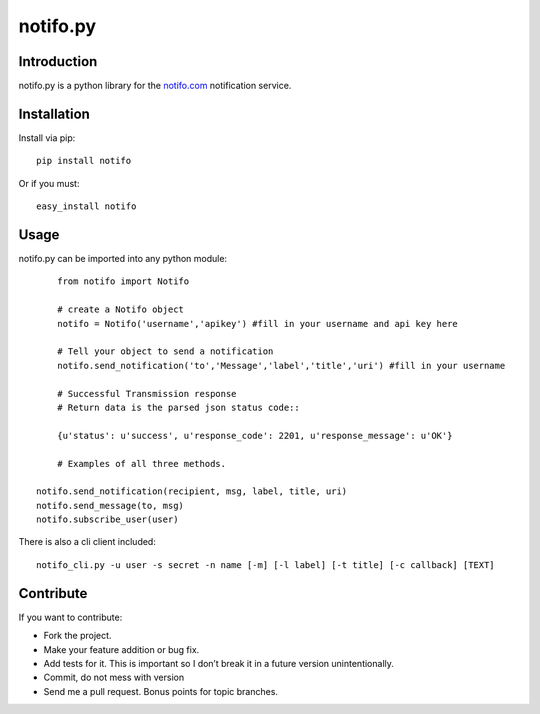 ============
notifo.py
============

Introduction
=============
notifo.py is a python library for the notifo.com_ notification service.

Installation
=============
Install via pip::

    pip install notifo

Or if you must::

    easy_install notifo


Usage
======
notifo.py can be imported into any python module::

	from notifo import Notifo

	# create a Notifo object
	notifo = Notifo('username','apikey') #fill in your username and api key here

	# Tell your object to send a notification
	notifo.send_notification('to','Message','label','title','uri') #fill in your username

	# Successful Transmission response
	# Return data is the parsed json status code::
	
	{u'status': u'success', u'response_code': 2201, u'response_message': u'OK'}

	# Examples of all three methods.
	
    notifo.send_notification(recipient, msg, label, title, uri)
    notifo.send_message(to, msg)
    notifo.subscribe_user(user)

	
There is also a cli client included::

    notifo_cli.py -u user -s secret -n name [-m] [-l label] [-t title] [-c callback] [TEXT]

Contribute
===========
If you want to contribute:

* Fork the project.
* Make your feature addition or bug fix.
* Add tests for it. This is important so I don’t break it in a future version unintentionally.
* Commit, do not mess with version
* Send me a pull request. Bonus points for topic branches.

.. _notifo.com: http://notifo.com
